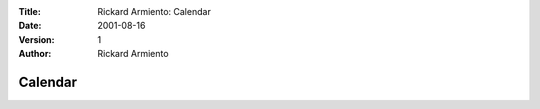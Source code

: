 :Title: Rickard Armiento: Calendar
:Date: 2001-08-16
:Version: 1
:Author: Rickard Armiento

Calendar
========

.. raw:: html

    <iframe src="https://www.vyte.in/rickard?embed" width="100%" height="1500px" frameborder="0">https://www.vyte.in/rickard</iframe>

.. comment

   <iframe src="https://calendar.google.com/calendar/embed?showTitle=0&amp;showPrint=0&amp;showCalendars=0&amp;mode=WEEK&amp;height=600&amp;wkst=2&amp;bgcolor=%23FFFFFF&amp;src=rickard.armiento%40gmail.com&amp;color=%23182C57&amp;ctz=Europe%2FStockholm" style="border-width:0" width="800" height="800" frameborder="0" scrolling="no"></iframe>
   
   Customize calendar here:
   https://calendar.google.com/calendar/embedhelper?src=rickard.armiento%40gmail.com&ctz=Europe%2FStockholm
   
